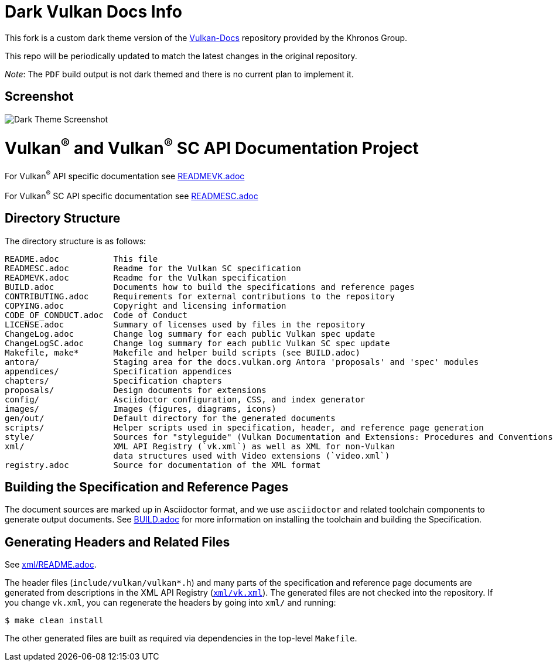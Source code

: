 = Dark Vulkan Docs Info

This fork is a custom dark theme version of the link:{https://github.com/KhronosGroup/Vulkan-Docs}[Vulkan-Docs] repository provided by the Khronos Group.

This repo will be periodically updated to match the latest changes in the original repository.

_Note_: The `PDF` build output is not dark themed and there is no current plan to implement it.

== Screenshot
image:images/DarkThemeScreenshot.png[Dark Theme Screenshot]

// Copyright 2017-2025 The Khronos Group Inc.
// SPDX-License-Identifier: CC-BY-4.0

ifdef::env-github[]
:note-caption: :information_source:
endif::[]

= Vulkan^(R)^ and Vulkan^(R)^ SC API Documentation Project

For Vulkan^(R)^ API specific documentation see link:READMEVK.adoc[READMEVK.adoc]

For Vulkan^(R)^ SC API specific documentation see link:READMESC.adoc[READMESC.adoc]

== Directory Structure

The directory structure is as follows:

```
README.adoc           This file
READMESC.adoc         Readme for the Vulkan SC specification
READMEVK.adoc         Readme for the Vulkan specification
BUILD.adoc            Documents how to build the specifications and reference pages
CONTRIBUTING.adoc     Requirements for external contributions to the repository
COPYING.adoc          Copyright and licensing information
CODE_OF_CONDUCT.adoc  Code of Conduct
LICENSE.adoc          Summary of licenses used by files in the repository
ChangeLog.adoc        Change log summary for each public Vulkan spec update
ChangeLogSC.adoc      Change log summary for each public Vulkan SC spec update
Makefile, make*       Makefile and helper build scripts (see BUILD.adoc)
antora/               Staging area for the docs.vulkan.org Antora 'proposals' and 'spec' modules
appendices/           Specification appendices
chapters/             Specification chapters
proposals/            Design documents for extensions
config/               Asciidoctor configuration, CSS, and index generator
images/               Images (figures, diagrams, icons)
gen/out/              Default directory for the generated documents
scripts/              Helper scripts used in specification, header, and reference page generation
style/                Sources for "styleguide" (Vulkan Documentation and Extensions: Procedures and Conventions)
xml/                  XML API Registry (`vk.xml`) as well as XML for non-Vulkan
                      data structures used with Video extensions (`video.xml`)
registry.adoc         Source for documentation of the XML format
```


== Building the Specification and Reference Pages

The document sources are marked up in Asciidoctor format, and we use
`asciidoctor` and related toolchain components to generate output documents.
See link:BUILD.adoc[BUILD.adoc] for more information on installing the
toolchain and building the Specification.


== Generating Headers and Related Files

See link:xml/README.adoc[xml/README.adoc].

The header files (`include/vulkan/vulkan*.h`) and many parts of the
specification and reference page documents are generated from descriptions
in the XML API Registry (link:xml/vk.xml[`xml/vk.xml`]).
The generated files are not checked into the repository.
If you change `vk.xml`, you can regenerate the headers by going into
`xml/` and running:

    $ make clean install

The other generated files are built as required via dependencies in
the top-level `Makefile`.

